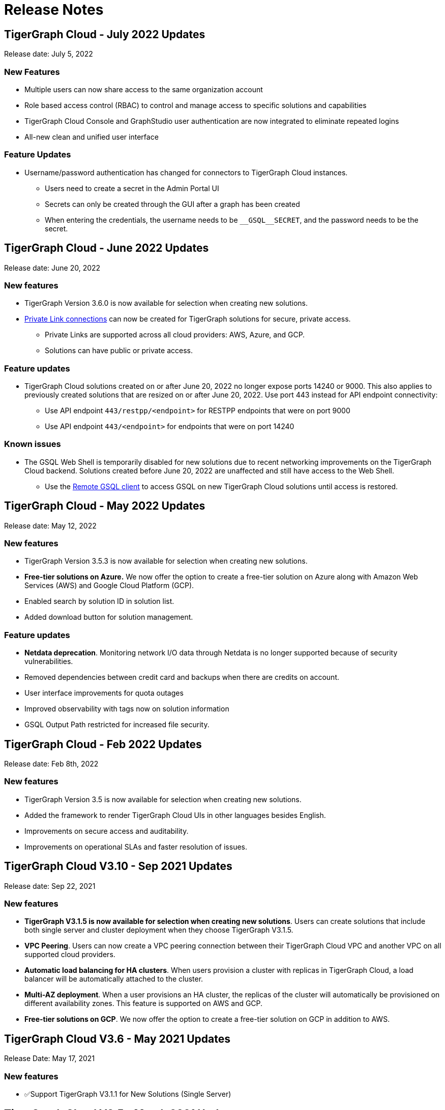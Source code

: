 = Release Notes

== TigerGraph Cloud - July 2022 Updates

Release date: July 5, 2022

=== New Features

* Multiple users can now share access to the same organization account
* Role based access control (RBAC) to control and manage access to specific solutions and capabilities
* TigerGraph Cloud Console and GraphStudio user authentication are now integrated to eliminate repeated logins
* All-new clean and unified user interface

=== Feature Updates

* Username/password authentication has changed for connectors to TigerGraph Cloud instances.
** Users need to create a secret in the Admin Portal UI
** Secrets can only be created through the GUI after a graph has been created
** When entering the credentials, the username needs to be `\__GSQL__SECRET`, and the password needs to be the secret.


== TigerGraph Cloud - June 2022 Updates
Release date: June 20, 2022

=== New features

* TigerGraph Version 3.6.0 is now available for selection when creating new solutions.
* xref:private-access:index.adoc[Private Link connections] can now be created for TigerGraph solutions for secure, private access.
** Private Links are supported across all cloud providers: AWS, Azure, and GCP.
** Solutions can have public or private access.

=== Feature updates

* TigerGraph Cloud solutions created on or after June 20, 2022 no longer expose ports 14240 or 9000.
This also applies to previously created solutions that are resized on or after June 20, 2022. Use port 443 instead for API endpoint connectivity:
** Use API endpoint `443/restpp/<endpoint>` for RESTPP endpoints that were on port 9000
** Use API endpoint `443/<endpoint>` for endpoints that were on port 14240

=== Known issues

* The GSQL Web Shell is temporarily disabled for new solutions due to recent networking improvements on the TigerGraph Cloud backend. Solutions created before June 20, 2022 are unaffected and still have access to the Web Shell.

** Use the xref:tigergraph-server:gsql-shell:using-a-remote-gsql-client.adoc[Remote GSQL client] to access GSQL on new TigerGraph Cloud solutions until access is restored.


== TigerGraph Cloud - May 2022 Updates
Release date: May 12, 2022

=== New features

* TigerGraph Version 3.5.3 is now available for selection when creating new solutions.
* *Free-tier solutions on Azure.* We now offer the option to create a free-tier solution on Azure along with Amazon Web Services (AWS) and Google Cloud Platform (GCP).
* Enabled search by solution ID in solution list.
* Added download button for solution management.


=== Feature updates

* *Netdata deprecation*. Monitoring network I/O data through Netdata is no longer supported because of security vulnerabilities.
* Removed dependencies between credit card and backups when there are credits on account.
* User interface improvements for quota outages
* Improved observability with tags now on solution information
* GSQL Output Path restricted for increased file security.

== TigerGraph Cloud - Feb 2022 Updates
Release date: Feb 8th, 2022

=== New features

* TigerGraph Version 3.5 is now available for selection when creating new solutions.
* Added the framework to render TigerGraph Cloud UIs in other languages besides English.
* Improvements on secure access and auditability.
* Improvements on operational SLAs and faster resolution of issues.

== TigerGraph Cloud V3.10 - Sep 2021 Updates

Release date: Sep 22, 2021

=== New features

* **TigerGraph V3.1.5 is now available for selection when creating new solutions**. Users can create solutions that include both single server and cluster deployment when they choose TigerGraph V3.1.5.
* *VPC Peering*. Users can now create a VPC peering connection between their TigerGraph Cloud VPC and another VPC on all supported cloud providers.
* *Automatic load balancing for HA clusters*. When users provision a cluster with replicas in TigerGraph Cloud, a load balancer will be automatically attached to the cluster.
* *Multi-AZ deployment*. When a user provisions an HA cluster, the replicas of the cluster will automatically be provisioned on different availability zones. This feature is supported on AWS and GCP.
* *Free-tier solutions on GCP*. We now offer the option to create a free-tier solution on GCP in addition to AWS.

== TigerGraph Cloud V3.6 - May 2021 Updates

Release Date: May 17, 2021

=== New features

* ✅Support TigerGraph V3.1.1 for New Solutions (Single Server)

== TigerGraph Cloud V3.5 - March 2021 Updates

Release Date: March 17, 2021

=== New features

* ✅Support GCP (Google Cloud Platform) as one of the Cloud Platforms

== TigerGraph Cloud V3.4 - March 2021 Updates

Release Date: March 9, 2021

=== New features

* ✅Add Azure Central India and South India Regions to Cloud Platforms

== TigerGraph Cloud V3.3 - Feb 2021 Updates

Release Date: February 17, 2021

=== New features

* ✅Add Cloud Portal Self Guided Tour
* ✅Support Minimum Disk Size Check During New Solution Provisioning Process

== TigerGraph Cloud V3.2 - Dec 2020 Updates

Release Date:  December 16, 2020

=== New features

* ✅Pricing Change
** Instance Pricing Change
** Backup Pricing Change
** Replica Pricing Change
** New Data Transfer Cost (First 50GB free for 2 hour+ uptime per month )
* ​✅Support TigerGraph V3.0.6 for New Solutions
* ​​✅Support TigerGraph v2.6.4 for New Solutions
* ✅Support replication factor of 3 for TigerGraph V3.0.6 clusters
* ✅New TigerGraph Cloud Instance Type TG.C4.M16 available from AWS
* ✅SOC2 Type 2 report available to request
* ✅5 New TigerGraph Starter Kits
** Graph Convolutional Networks (V3.0.6)
** Healthcare Graph (Drug Interaction/FAERS) (V3.0.6)
** Social Network Analysis (V2.6.4 and V3.0.6)
** Enterprise Knowledge Graph (Corporate Data) (V2.6.4 and V3.0.6)
** Enterprise Knowledge Graph (Crunchbase) (V2.6.4 and V3.0.6)

== TigerGraph Cloud V3.1 - September 2020 Updates

Release Date:  September 29, 2020

=== Patch

* ✅Patch TigerGraph V3.0.5 with GSQL Bug Fixes for New Solutions

== TigerGraph Cloud V3.0 - September 2020 Updates

Release Date:  September 17, 2020

=== New features

* ✅Support TigerGraph V3.0.5 for New Solutions
* ✅Support TigerGraph v2.6.3 for New Solutions
* ✅Allow Users to choose  v2.6.3 or V3.0.5 at New Solution Provisioning

== TigerGraph Cloud V2.2 - July 2020 Updates

Release Date:  July 10, 2020

=== New features

* ✅Support Microsoft Azure as one of the Cloud Platforms

== TigerGraph Cloud V2.1 - April 2020 Updates

Release Date:  April 27, 2020

=== New features

* ✅Advanced Developer Tool: GSQL Web Shell for Non-Free Tiers
* ✅TigerGraph Database Version Upgrades to TigerGraph 2.6 For New Instances
* ✅Starter Kit Categorization at Solution Provisioning
* ✅6 New TigerGraph Starter Kits
** COVID-19 Starter Kit
** In-Database Machine Learning Recommendation
** Low-Rank Approximation Machine Learning
** Graph Algorithms
*** Shortest Path
*** Centrality
*** Community Detection

== TigerGraph Cloud V2.0

Release Date: January 08, 2020

=== New features

* ✅New product name: "TigerGraph Distributed Cloud"
* ✅New URL: tgcloud.io
* ✅Option to provision a TigerGraph Distributed Cluster
* ✅Option to provision a Highly Available TigerGraph Cluster
* ✅Added Steps in Cloud Portal Provision Workflow
* ✅New TigerGraph Starter Kits

== TigerGraph Cloud V1.0

Release Date: September 25, 2019

Deprecation Date: March 31, 2020 (See https://docs.tigergraph.com/tigergraph-cloud/tigergraph-cloud-v1-to-tigergraph-distributed-cloud-faqs)

=== New features

* ✅Single Server Enterprise Edition
* ✅Self-service Signup and Registration at tgcloud.us
* ✅Free Credits for 1st Time Sign Up
* ✅Available in 8 Tiers of Instances (Free Tier Included) and 6 Global Regions
* ✅Flexible Billing and Pay As You Go Pricing
* ✅Secure and Isolated Network (VPC) for Each TigerGraph Cloud Account
* ✅Fast Data Loading through S3 and Local Files
* ✅13 TigerGraph Starter Kits with Sample Datasets and Queries
* ✅Start/Stop/Terminate TigerGraph Solutions On Demand through Cloud Portal
* ✅Built-in Backup and Restore through TigerGraph Admin Portal
* ✅Rich Metrics from System Monitoring Panel on Cloud Portal
* ✅Convenient Application Development Through RESTful Endpoints